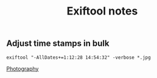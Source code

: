 :PROPERTIES:
:ID:       2b524946-53d3-4fd8-baca-667d0853fa86
:END:
#+title: Exiftool notes

** Adjust time stamps in bulk

~exiftool "-AllDates+=1:12:28 14:54:32" -verbose *.jpg~

[[id:9f1a8982-7a7e-4918-a48d-278907e7f217][Photography]]
